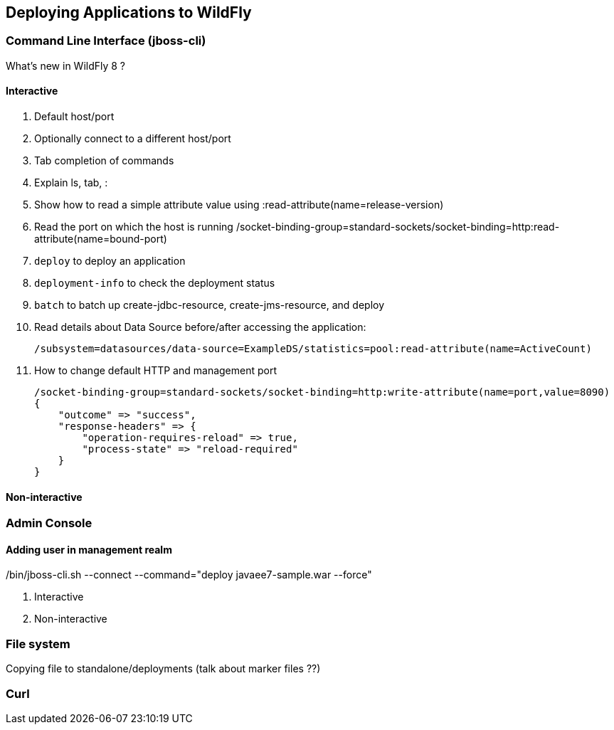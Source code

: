== Deploying Applications to WildFly

=== Command Line Interface (jboss-cli)

What's new in WildFly 8 ?

==== Interactive
. Default host/port
+
. Optionally connect to a different host/port
+
. Tab completion of commands
+
. Explain ls, tab, :
+
. Show how to read a simple attribute value using :read-attribute(name=release-version)
+
. Read the port on which the host is running /socket-binding-group=standard-sockets/socket-binding=http:read-attribute(name=bound-port)
+
. `deploy` to deploy an application
+
. `deployment-info` to check the deployment status
+
. `batch` to batch up create-jdbc-resource, create-jms-resource, and deploy
+
. Read details about Data Source before/after accessing the application:
+
[source, shell]
/subsystem=datasources/data-source=ExampleDS/statistics=pool:read-attribute(name=ActiveCount)
+
. How to change default HTTP and management port
+
[source, json]
----
/socket-binding-group=standard-sockets/socket-binding=http:write-attribute(name=port,value=8090)
{
    "outcome" => "success",
    "response-headers" => {
        "operation-requires-reload" => true,
        "process-state" => "reload-required"
    }
}
----

==== Non-interactive

[source]
./bin/jboss-cli.sh --connect --command="deploy javaee7-sample.war --force"

=== Admin Console

==== Adding user in management realm

. Interactive
+
. Non-interactive

=== File system

Copying file to standalone/deployments (talk about marker files ??)

=== Curl
